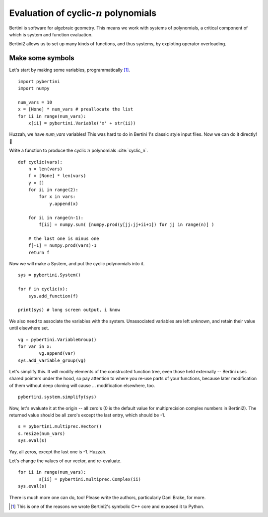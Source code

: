 Evaluation of cyclic-:math:`n` polynomials
*******************************************************

Bertini is software for algebraic geometry.  This means we work with systems of polynomials, a critical component of which is system and function evaluation.

Bertini2 allows us to set up many kinds of functions, and thus systems, by exploting operator overloading.

Make some symbols
==================

Let's start by making some variables, programmatically [1]_.  

::

	import pybertini
	import numpy

	num_vars = 10
	x = [None] * num_vars # preallocate the list
	for ii in range(num_vars):
	    x[ii] = pybertini.Variable('x' + str(ii))

Huzzah, we have `num_vars` variables!  This was hard to do in Bertini 1's classic style input files.  Now we can do it directly! 🎯

Write a function to produce the cyclic :math:`n` polynomials :cite:`cyclic_n`.

::

	def cyclic(vars):
	    n = len(vars)
	    f = [None] * len(vars)
	    y = []
	    for ii in range(2):
	        for x in vars:
	            y.append(x)
	        
	    for ii in range(n-1):
	        f[ii] = numpy.sum( [numpy.prod(y[jj:jj+ii+1]) for jj in range(n)] ) 
	    
	    # the last one is minus one
	    f[-1] = numpy.prod(vars)-1
	    return f

Now we will make a System, and put the cyclic polynomials into it.

::

	sys = pybertini.System()

	for f in cyclic(x):
	    sys.add_function(f)
	    
	print(sys) # long screen output, i know

We also need to associate the variables with the system.  Unassociated variables are left unknown, and retain their value until elsewhere set.

::
	
	vg = pybertini.VariableGroup()
	for var in x:
		vg.append(var)
	sys.add_variable_group(vg)

Let's simplify this.  It will modify elements of the constructed function tree, even those held externally -- Bertini uses shared pointers under the hood, so pay attention to where you re-use parts of your functions, because later modification of them without deep cloning will cause ... modification elsewhere, too.  

::

	pybertini.system.simplify(sys)

Now, let's evaluate it at the origin -- all zero's (0 is the default value for multiprecision complex numbers in Bertini2).  The returned value should be all zero's except the last entry, which should be -1.

::

	s = pybertini.multiprec.Vector() 
	s.resize(num_vars)
	sys.eval(s)

Yay, all zeros, except the last one is -1.  Huzzah.

Let's change the values of our vector, and re-evaluate.

::

	for ii in range(num_vars):
		s[ii] = pybertini.multiprec.Complex(ii)
	sys.eval(s)


There is much more one can do, too!  Please write the authors, particularly Dani Brake, for more.

.. [1] This is one of the reasons we wrote Bertini2's symbolic C++ core and exposed it to Python.